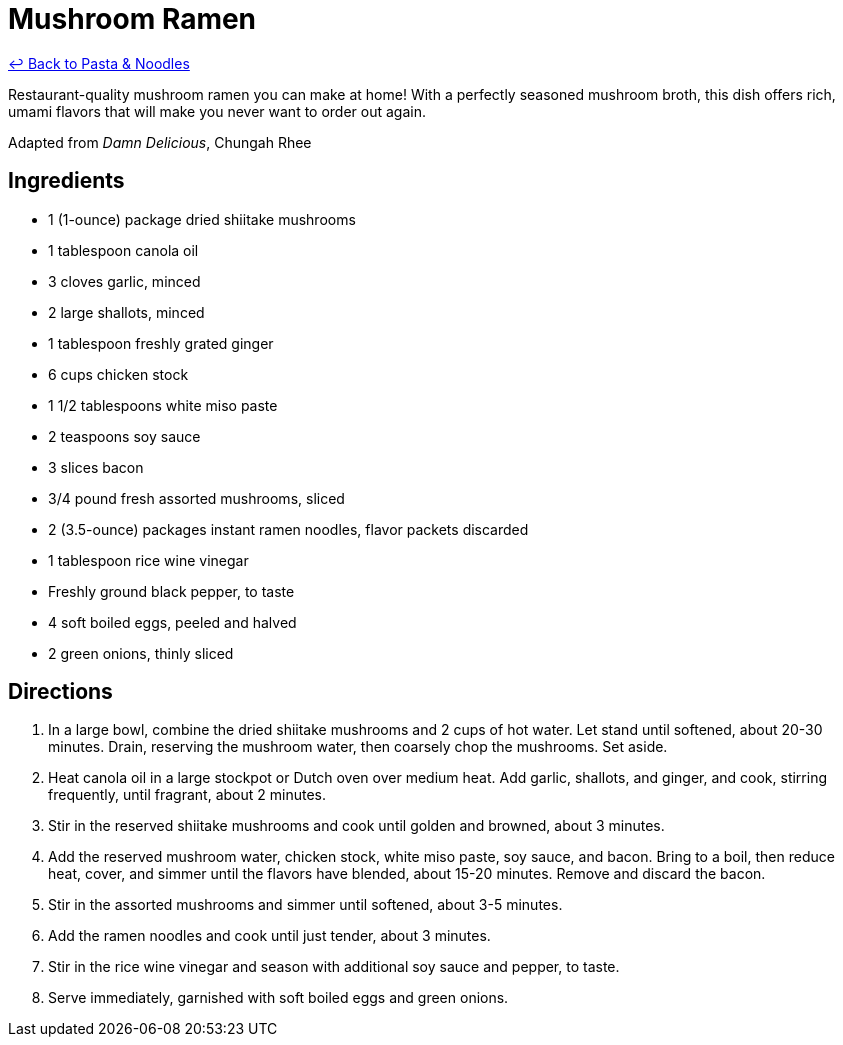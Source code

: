 = Mushroom Ramen

link:./README.md[&larrhk; Back to Pasta &amp; Noodles]

Restaurant-quality mushroom ramen you can make at home! With a perfectly seasoned mushroom broth, this dish offers rich, umami flavors that will make you never want to order out again.

Adapted from _Damn Delicious_, Chungah Rhee

== Ingredients

* 1 (1-ounce) package dried shiitake mushrooms
* 1 tablespoon canola oil
* 3 cloves garlic, minced
* 2 large shallots, minced
* 1 tablespoon freshly grated ginger
* 6 cups chicken stock
* 1 1/2 tablespoons white miso paste
* 2 teaspoons soy sauce
* 3 slices bacon
* 3/4 pound fresh assorted mushrooms, sliced
* 2 (3.5-ounce) packages instant ramen noodles, flavor packets discarded
* 1 tablespoon rice wine vinegar
* Freshly ground black pepper, to taste
* 4 soft boiled eggs, peeled and halved
* 2 green onions, thinly sliced

== Directions

1. In a large bowl, combine the dried shiitake mushrooms and 2 cups of hot water. Let stand until softened, about 20-30 minutes. Drain, reserving the mushroom water, then coarsely chop the mushrooms. Set aside.
2. Heat canola oil in a large stockpot or Dutch oven over medium heat. Add garlic, shallots, and ginger, and cook, stirring frequently, until fragrant, about 2 minutes.
3. Stir in the reserved shiitake mushrooms and cook until golden and browned, about 3 minutes.
4. Add the reserved mushroom water, chicken stock, white miso paste, soy sauce, and bacon. Bring to a boil, then reduce heat, cover, and simmer until the flavors have blended, about 15-20 minutes. Remove and discard the bacon.
5. Stir in the assorted mushrooms and simmer until softened, about 3-5 minutes.
6. Add the ramen noodles and cook until just tender, about 3 minutes.
7. Stir in the rice wine vinegar and season with additional soy sauce and pepper, to taste.
8. Serve immediately, garnished with soft boiled eggs and green onions.
